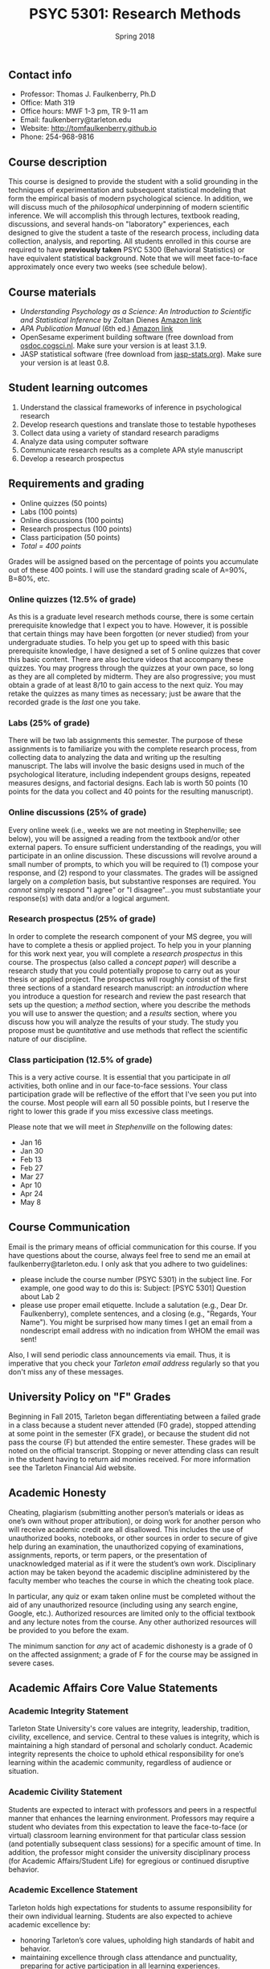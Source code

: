 #+TITLE: PSYC 5301: Research Methods
#+AUTHOR: 
#+DATE: Spring 2018
#+OPTIONS: toc:nil
#+OPTIONS: num:nil
#+LATEX_CLASS: article
#+LATEX_CLASS_OPTIONS: [10pt]
#+LATEX_HEADER: \usepackage[left=1in,right=1in,bottom=1in,top=1in]{geometry}

** Contact info
- Professor: Thomas J. Faulkenberry, Ph.D
- Office: Math 319
- Office hours: MWF 1-3 pm, TR 9-11 am
- Email: faulkenberry@tarleton.edu
- Website: [[http://tomfaulkenberry.github.io]]
- Phone: 254-968-9816

** Course description

This course is designed to provide the student with a solid grounding in the techniques of experimentation and subsequent statistical modeling that form the empirical basis of modern psychological science.  In addition, we will discuss much of the /philosophical/ underpinning of modern scientific inference.  We will accomplish this through lectures, textbook reading, discussions, and several hands-on "laboratory" experiences, each designed to give the student a taste of the research process, including data collection, analysis, and reporting. All students enrolled in this course are required to have *previously taken* PSYC 5300 (Behavioral Statistics) or have equivalent statistical background.  Note that we will meet face-to-face approximately once every two weeks (see schedule below). 

** Course materials

- /Understanding Psychology as a Science: An Introduction to Scientific and Statistical Inference/ by Zoltan Dienes [[https://www.amazon.com/Understanding-Psychology-Science-Introduction-Statistical/dp/023054231X][Amazon link]]
- /APA Publication Manual/ (6th ed.) [[http://www.amazon.com/Publication-Manual-American-Psychological-Association/dp/1433805618/][Amazon link]]
- OpenSesame experiment building software (free download from [[http://osdoc.cogsci.nl/3.1/download/][osdoc.cogsci.nl]].  Make sure your version is at least 3.1.9.
- JASP statistical software (free download from [[http://jasp-stats.org][jasp-stats.org]]).  Make sure your version is at least 0.8.

** Student learning outcomes

1. Understand the classical frameworks of inference in psychological research
2. Develop research questions and translate those to testable hypotheses
3. Collect data using a variety of standard research paradigms
4. Analyze data using computer software
5. Communicate research results as a complete APA style manuscript
6. Develop a research prospectus

** Requirements and grading
- Online quizzes (50 points)
- Labs (100 points)
- Online discussions (100 points)
- Research prospectus (100 points)
- Class participation (50 points)
- /Total = 400 points/

Grades will be assigned based on the percentage of points you accumulate 
out of these 400 points.  I will use the standard grading scale of A=90%, 
B=80%, etc.

*** Online quizzes (12.5% of grade)
As this is a graduate level research methods course, there is some certain prerequisite knowledge that I expect you to have. However, it is possible that certain things may have been forgotten (or never studied) from your undergraduate studies. To help you get up to speed with this basic prerequisite knowledge, I have designed a set of 5 online quizzes that cover this basic content.  There are also lecture videos that accompany these quizzes.  You may progress through the quizzes at your own pace, so long as they are all completed by midterm.  They are also progressive; you must obtain a grade of at least 8/10 to gain access to the next quiz.  You may retake the quizzes as many times as necessary; just be aware that the recorded grade is the /last/ one you take.

*** Labs (25% of grade)
There will be two lab assignments this semester.  The purpose of these assignments is to familiarize you with the complete research process, from collecting data to analyzing the data and writing up the resulting manuscript. The labs will involve the basic designs used in much of the psychological literature, including independent groups designs, repeated measures designs, and factorial designs.  Each lab is worth 50 points (10 points for the data you collect and 40 points for the resulting manuscript). 

*** Online discussions (25% of grade)
Every online week (i.e., weeks we are not meeting in Stephenville; see below), you will be assigned a reading from the textbook and/or other external papers.  To ensure sufficient understanding of the readings, you will participate in an online discussion.  These discussions will revolve around a small number of prompts, to which you will be required to (1) compose your response, and (2) respond to your classmates.  The grades will be assigned largely on a /completion/ basis, but substantive responses are required.  You /cannot/ simply respond "I agree" or "I disagree"...you must substantiate your response(s) with data and/or a logical argument. 

*** Research prospectus (25% of grade)
In order to complete the research component of your MS degree, you will have to complete a thesis or applied project.  To help you in your planning for this work next year, you will complete a /research prospectus/ in this course.  The prospectus (also called a /concept paper/) will describe a research study that you could potentially propose to carry out as your thesis or applied project.  The prospectus will roughly consist of the first three sections of a standard research manuscript: an /introduction/ where you introduce a question for research and review the past research that sets up the question; a /method/ section, where you describe the methods you will use to answer the question; and a /results/ section, where you discuss how you will analyze the results of your study.  The study you propose must be /quantitative/ and use methods that reflect the scientific nature of our discipline. 

*** Class participation (12.5% of grade)
This is a very active course.  It is essential that you participate in /all/ activities, both online and in our face-to-face sessions.  Your class participation grade will be reflective of the effort that I've seen you put into the course. Most people will earn all 50 possible points, but I reserve the right to lower this grade if you miss excessive class meetings. 

Please note that we will meet /in Stephenville/ on the following dates:
  - Jan 16
  - Jan 30
  - Feb 13
  - Feb 27
  - Mar 27
  - Apr 10
  - Apr 24
  - May 8


** Course Communication

Email is the primary means of official communication for this course.  If you have questions about the course, always feel free to send me an email at faulkenberry@tarleton.edu.  I only ask that you adhere to two guidelines:
  - please include the course number (PSYC 5301) in the subject line.  For example, one good way to do this is:  Subject: [PSYC 5301] Question about Lab 2
  - please use proper email etiquette.  Include a salutation (e.g., Dear Dr. Faulkenberry), complete sentences, and a closing (e.g., "Regards, Your Name").  You might be surprised how many times I get an email from a nondescript email address with no indication from WHOM the email was sent!

Also, I will send periodic class announcements via email.  Thus, it is imperative that you check your /Tarleton email address/ regularly so that you don't miss any of these messages.

** University Policy on "F" Grades

Beginning in Fall 2015, Tarleton began differentiating between a failed grade in a class because a student never attended (F0 grade), stopped attending at some point in the semester (FX grade), or because the student did not pass the course (F) but attended the entire semester. These grades will be noted on the official transcript. Stopping or never attending class can result in the student having to return aid monies received.  For more information see the Tarleton Financial Aid website.

** Academic Honesty

Cheating, plagiarism (submitting another person’s materials or ideas as one’s own without proper attribution), or doing work for another person who will receive academic credit are all disallowed. This includes the use of unauthorized books, notebooks, or other sources in order to secure of give help during an examination, the unauthorized copying of examinations, assignments, reports, or term papers, or the presentation of unacknowledged material as if it were the student’s own work. Disciplinary action may be taken beyond the academic discipline administered by the faculty member who teaches the course in which the cheating took place.

In particular, any quiz or exam taken online must be completed without the aid of any unauthorized resource (including using any search engine, Google, etc.).  Authorized resources are limited only to the official textbook and any lecture notes from the course.  Any other authorized resources will be provided to you before the exam.  

The minimum sanction for /any/ act of academic dishonesty is a grade of 0 on the affected assignment; a grade of F for the course may be assigned in severe cases.

** Academic Affairs Core Value Statements
*** Academic Integrity Statement
Tarleton State University's core values are integrity, leadership, tradition, civility, excellence, and service.  Central to these values is integrity, which is maintaining a high standard of personal and scholarly conduct.  Academic integrity represents the choice to uphold ethical responsibility for one’s learning within the academic community, regardless of audience or situation.

*** Academic Civility Statement 
Students are expected to interact with professors and peers in a respectful manner that enhances the learning environment. Professors may require a student who deviates from this expectation to leave the face-to-face (or virtual) classroom learning environment for that particular class session (and potentially subsequent class sessions) for a specific amount of time. In addition, the professor might consider the university disciplinary process (for Academic Affairs/Student Life) for egregious or continued disruptive behavior.

*** Academic Excellence Statement
Tarleton holds high expectations for students to assume responsibility for their own individual learning. Students are also expected to achieve academic excellence by:
- honoring Tarleton’s core values, upholding high standards of habit and behavior.
- maintaining excellence through class attendance and punctuality, preparing for active participation in all learning experiences. 
- putting forth their best individual effort.
- continually improving as independent learners.
- engaging in extracurricular opportunities that encourage personal and academic growth.
- reflecting critically upon feedback and applying these lessons to meet future challenges.

** Students with Disabilities Policy

It is the policy of Tarleton State University to comply with the Americans with Disabilities Act and other applicable laws. If you are a student with a disability seeking accommodations for this course, please contact the Center for Access and Academic Testing, at 254.968.9400 or caat@tarleton.edu. The office is located in Math 201. More information can be found at www.tarleton.edu/caat or in the University Catalog.

**Note:  any changes to this syllabus will be communicated to you by the instructor!**
 
